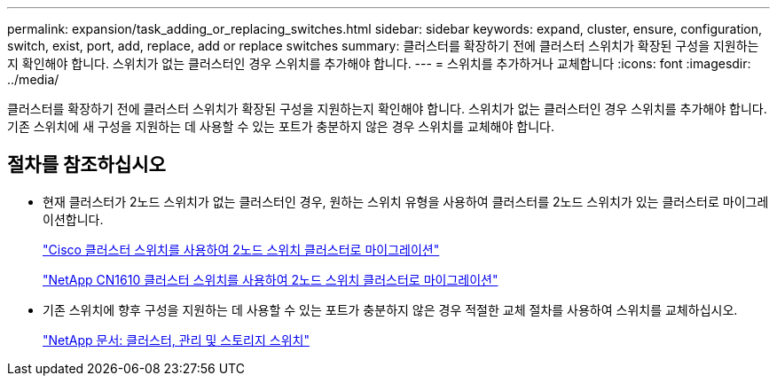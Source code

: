 ---
permalink: expansion/task_adding_or_replacing_switches.html 
sidebar: sidebar 
keywords: expand, cluster, ensure, configuration, switch, exist, port, add, replace, add or replace switches 
summary: 클러스터를 확장하기 전에 클러스터 스위치가 확장된 구성을 지원하는지 확인해야 합니다. 스위치가 없는 클러스터인 경우 스위치를 추가해야 합니다. 
---
= 스위치를 추가하거나 교체합니다
:icons: font
:imagesdir: ../media/


[role="lead"]
클러스터를 확장하기 전에 클러스터 스위치가 확장된 구성을 지원하는지 확인해야 합니다. 스위치가 없는 클러스터인 경우 스위치를 추가해야 합니다. 기존 스위치에 새 구성을 지원하는 데 사용할 수 있는 포트가 충분하지 않은 경우 스위치를 교체해야 합니다.



== 절차를 참조하십시오

* 현재 클러스터가 2노드 스위치가 없는 클러스터인 경우, 원하는 스위치 유형을 사용하여 클러스터를 2노드 스위치가 있는 클러스터로 마이그레이션합니다.
+
https://library.netapp.com/ecm/ecm_download_file/ECMP1140536["Cisco 클러스터 스위치를 사용하여 2노드 스위치 클러스터로 마이그레이션"]

+
https://library.netapp.com/ecm/ecm_download_file/ECMP1140535["NetApp CN1610 클러스터 스위치를 사용하여 2노드 스위치 클러스터로 마이그레이션"]

* 기존 스위치에 향후 구성을 지원하는 데 사용할 수 있는 포트가 충분하지 않은 경우 적절한 교체 절차를 사용하여 스위치를 교체하십시오.
+
https://mysupport.netapp.com/documentation/productlibrary/index.html?productID=62371["NetApp 문서: 클러스터, 관리 및 스토리지 스위치"]


